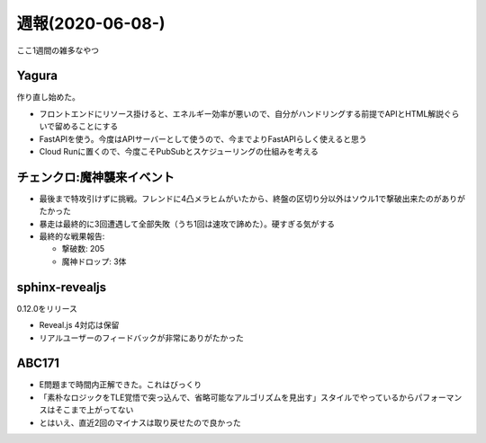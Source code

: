=================
週報(2020-06-08-)
=================

.. post:: 2020-06-21
   :category: Diary
   :tags: AtCoder,sphinx-revealjs,Yagura,ゲーム,チェンクロ,

ここ1週間の雑多なやつ

Yagura
======

作り直し始めた。

* フロントエンドにリソース掛けると、エネルギー効率が悪いので、自分がハンドリングする前提でAPIとHTML解説ぐらいで留めることにする
* FastAPIを使う。今度はAPIサーバーとして使うので、今までよりFastAPIらしく使えると思う
* Cloud Runに置くので、今度こそPubSubとスケジューリングの仕組みを考える

チェンクロ:魔神襲来イベント
===========================

* 最後まで特攻引けずに挑戦。フレンドに4凸メラヒムがいたから、終盤の区切り分以外はソウル1で撃破出来たのがありがたかった
* 暴走は最終的に3回遭遇して全部失敗（うち1回は速攻で諦めた）。硬すぎる気がする
* 最終的な戦果報告:

  * 撃破数: 205
  * 魔神ドロップ: 3体

sphinx-revealjs
===============

0.12.0をリリース

* Reveal.js 4対応は保留
* リアルユーザーのフィードバックが非常にありがたかった

ABC171
======

* E問題まで時間内正解できた。これはびっくり
* 「素朴なロジックをTLE覚悟で突っ込んで、省略可能なアルゴリズムを見出す」スタイルでやっているからパフォーマンスはそこまで上がってない
* とはいえ、直近2回のマイナスは取り戻せたので良かった

